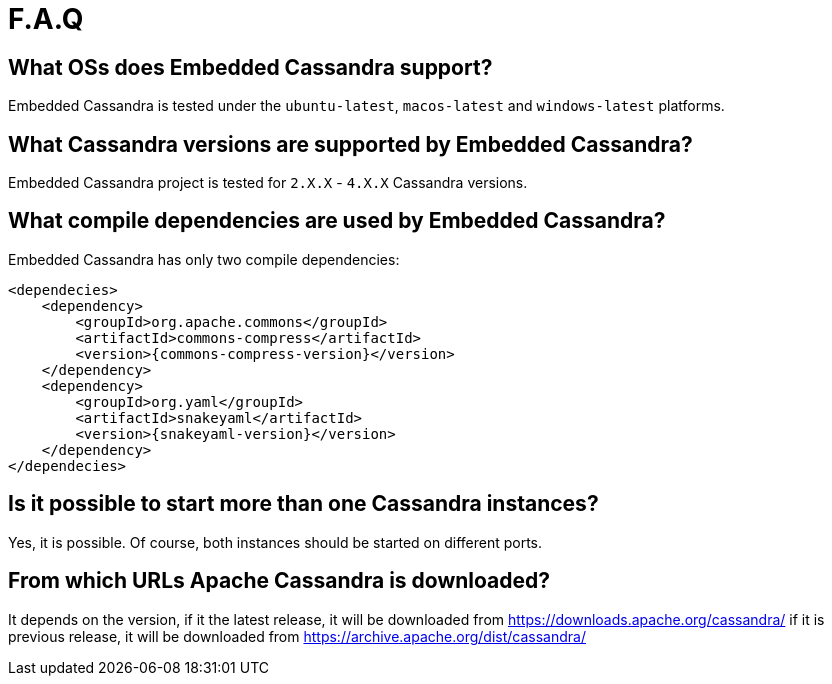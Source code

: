 :source-highlighter: rouge
:sources: ../java
:resources: ../resources

= F.A.Q

== What OSs does Embedded Cassandra support?

Embedded Cassandra is tested under the `ubuntu-latest`, `macos-latest` and `windows-latest` platforms.

== What Cassandra versions are supported by Embedded Cassandra?

Embedded Cassandra project is tested for `2.X.X` - `4.X.X` Cassandra versions.

== What compile dependencies are used by Embedded Cassandra?

Embedded Cassandra has only two compile dependencies:

[source,xml,indent=0,subs="verbatim,quotes,attributes"]
----
<dependecies>
    <dependency>
        <groupId>org.apache.commons</groupId>
        <artifactId>commons-compress</artifactId>
        <version>{commons-compress-version}</version>
    </dependency>
    <dependency>
        <groupId>org.yaml</groupId>
        <artifactId>snakeyaml</artifactId>
        <version>{snakeyaml-version}</version>
    </dependency>
</dependecies>
----

== Is it possible to start more than one Cassandra instances?

Yes, it is possible. Of course, both instances should be started on different ports.

== From which URLs Apache Cassandra is downloaded?

It depends on the version, if it the latest release, it will be downloaded from
https://downloads.apache.org/cassandra/ if it is previous release, it will be downloaded from
https://archive.apache.org/dist/cassandra/

